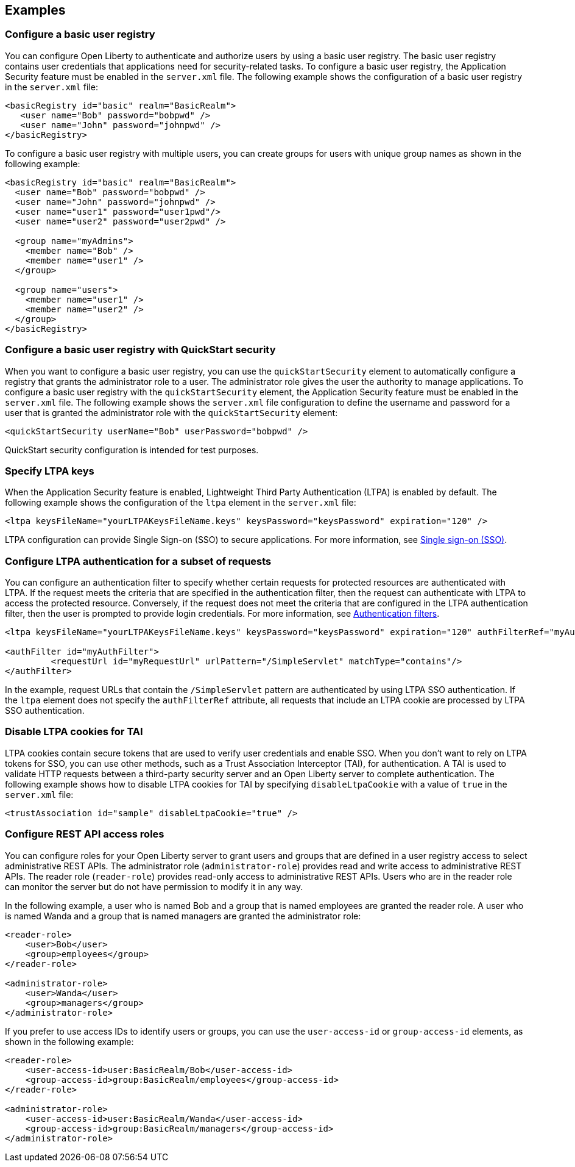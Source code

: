 
== Examples

=== Configure a basic user registry
You can configure Open Liberty to authenticate and authorize users by using a basic user registry. The basic user registry contains user credentials that applications need for security-related tasks. To configure a basic user registry, the Application Security feature must be enabled in the `server.xml` file. The following example shows the configuration of a basic user registry in the `server.xml` file:
[source,xml]
----
<basicRegistry id="basic" realm="BasicRealm">
   <user name="Bob" password="bobpwd" />
   <user name="John" password="johnpwd" />
</basicRegistry>
----

To configure a basic user registry with multiple users, you can create groups for users with unique group names as shown in the following example:
[source,xml]
----
<basicRegistry id="basic" realm="BasicRealm">
  <user name="Bob" password="bobpwd" />
  <user name="John" password="johnpwd" />
  <user name="user1" password="user1pwd"/>
  <user name="user2" password="user2pwd" />

  <group name="myAdmins">
    <member name="Bob" />
    <member name="user1" />
  </group>

  <group name="users">
    <member name="user1" />
    <member name="user2" />
  </group>
</basicRegistry>
----

=== Configure a basic user registry with QuickStart security

When you want to configure a basic user registry, you can use the `quickStartSecurity` element to automatically configure a registry that grants the administrator role to a user. The administrator role gives the user the authority to manage applications. To configure a basic user registry with the `quickStartSecurity` element, the Application Security feature must be enabled in the `server.xml` file. The following example shows the `server.xml` file configuration to define the username and password for a user that is granted the administrator role with the `quickStartSecurity` element:
[source,xml]
----
<quickStartSecurity userName="Bob" userPassword="bobpwd" />
----
QuickStart security configuration is intended for test purposes.

=== Specify LTPA keys
When the Application Security feature is enabled, Lightweight Third Party Authentication (LTPA) is enabled by default. The following example shows the configuration of the `ltpa` element in the `server.xml` file:
[source,xml]
----
<ltpa keysFileName="yourLTPAKeysFileName.keys" keysPassword="keysPassword" expiration="120" />
----

LTPA configuration can provide Single Sign-on (SSO) to secure applications. For more information, see link:/docs/ref/general/#single-sign-on.html[Single sign-on (SSO)].

=== Configure LTPA authentication for a subset of requests

You can configure an authentication filter to specify whether certain requests for protected resources are authenticated with LTPA.
If the request meets the criteria that are specified in the authentication filter, then the request can authenticate with LTPA to access the protected resource.
Conversely, if the request does not meet the criteria that are configured in the LTPA authentication filter, then the user is prompted to provide login credentials.
For more information, see xref:ROOT:authentication-filters.adoc[Authentication filters].

[source,xml]
----
<ltpa keysFileName="yourLTPAKeysFileName.keys" keysPassword="keysPassword" expiration="120" authFilterRef="myAuthFilter"/>

<authFilter id="myAuthFilter">
         <requestUrl id="myRequestUrl" urlPattern="/SimpleServlet" matchType="contains"/>
</authFilter>
----

In the example, request URLs that contain the `/SimpleServlet` pattern are authenticated by using LTPA SSO authentication.
If the `ltpa` element does not specify the `authFilterRef` attribute, all requests that include an LTPA cookie are processed by LTPA SSO authentication.

=== Disable LTPA cookies for TAI

LTPA cookies contain secure tokens that are used to verify user credentials and enable SSO. When you don't want to rely on LTPA tokens for SSO, you can use other methods, such as a Trust Association Interceptor (TAI), for authentication. A TAI is used to validate HTTP requests between a third-party security server and an Open Liberty server to complete authentication.  The following example shows how to disable LTPA cookies for TAI by specifying `disableLtpaCookie` with a value of `true` in the `server.xml` file:

[source,xml]
----
<trustAssociation id="sample" disableLtpaCookie="true" />
----


=== Configure REST API access roles

You can configure roles for your Open Liberty server to grant users and groups that are defined in a user registry access to select administrative REST APIs. The administrator role (`administrator-role`) provides read and write access to administrative REST APIs. The reader role (`reader-role`) provides read-only access to administrative REST APIs. Users who are in the reader role can monitor the server but do not have permission to modify it in any way.

In the following example, a user who is named Bob and a group that is named employees are granted the reader role. A user who is named Wanda and a group that is named managers are granted the administrator role:

[source,xml]
----
<reader-role>
    <user>Bob</user>
    <group>employees</group>
</reader-role>

<administrator-role>
    <user>Wanda</user>
    <group>managers</group>
</administrator-role>
----

If you prefer to use access IDs to identify users or groups, you can use the `user-access-id` or `group-access-id` elements, as shown in the following example:

[source,xml]
----
<reader-role>
    <user-access-id>user:BasicRealm/Bob</user-access-id>
    <group-access-id>group:BasicRealm/employees</group-access-id>
</reader-role>

<administrator-role>
    <user-access-id>user:BasicRealm/Wanda</user-access-id>
    <group-access-id>group:BasicRealm/managers</group-access-id>
</administrator-role>
----
